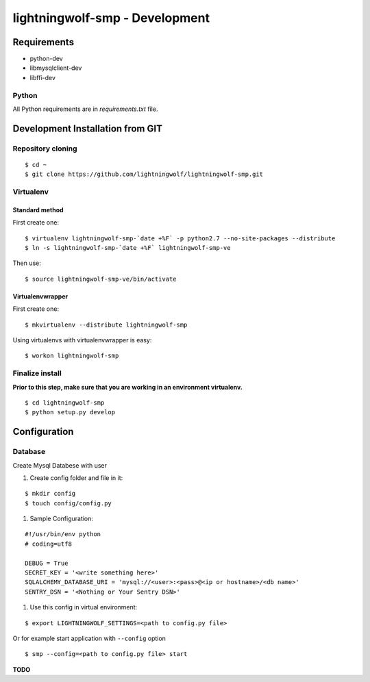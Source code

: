 lightningwolf-smp - Development
===============================

Requirements
------------

- python-dev
- libmysqlclient-dev
- libffi-dev

Python
``````
All Python requirements are in `requirements.txt` file.


Development Installation from GIT
---------------------------------

Repository cloning
``````````````````

::

    $ cd ~
    $ git clone https://github.com/lightningwolf/lightningwolf-smp.git

Virtualenv
``````````

Standard method
'''''''''''''''

First create one:

::

    $ virtualenv lightningwolf-smp-`date +%F` -p python2.7 --no-site-packages --distribute
    $ ln -s lightningwolf-smp-`date +%F` lightningwolf-smp-ve

Then use:

::

    $ source lightningwolf-smp-ve/bin/activate

Virtualenvwrapper
'''''''''''''''''

First create one:

::

    $ mkvirtualenv --distribute lightningwolf-smp

Using virtualenvs with virtualenvwrapper is easy:

::

    $ workon lightningwolf-smp


Finalize install
````````````````

**Prior to this step, make sure that you are working in an environment virtualenv.**

::

    $ cd lightningwolf-smp
    $ python setup.py develop


Configuration
-------------

Database
````````

Create Mysql Databese with user


#. Create config folder and file in it:

::

    $ mkdir config
    $ touch config/config.py

#. Sample Configuration:

::

    #!/usr/bin/env python
    # coding=utf8

    DEBUG = True
    SECRET_KEY = '<write something here>'
    SQLALCHEMY_DATABASE_URI = 'mysql://<user>:<pass>@<ip or hostname>/<db name>'
    SENTRY_DSN = '<Nothing or Your Sentry DSN>'


#. Use this config in virtual environment:

::

    $ export LIGHTNINGWOLF_SETTINGS=<path to config.py file>

Or for example start application with ``--config`` option

::

    $ smp --config=<path to config.py file> start

**TODO**